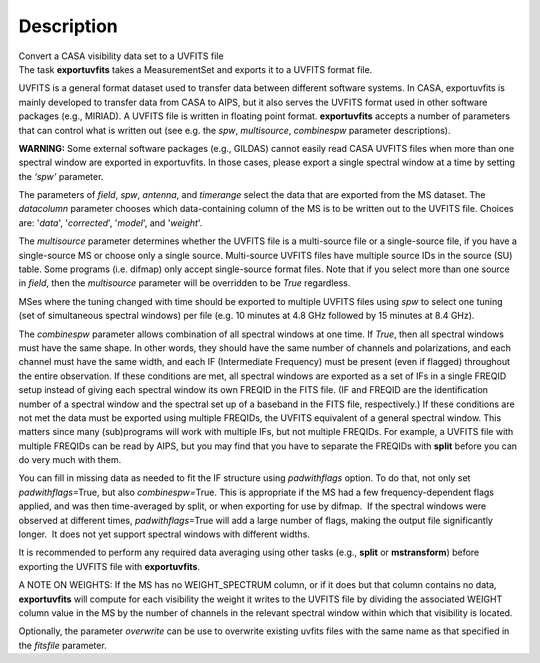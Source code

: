 .. container::
   :name: viewlet-above-content-title

Description
===========

.. container::
   :name: viewlet-below-content-title

.. container:: documentDescription description

   Convert a CASA visibility data set to a UVFITS file

.. container:: section
   :name: viewlet-above-content-body

.. container:: section
   :name: content-core

   .. container::
      :name: parent-fieldname-text

      The task **exportuvfits** takes a MeasurementSet and exports it to
      a UVFITS format file.

      UVFITS is a general format dataset used to transfer data between
      different software systems. In CASA, exportuvfits is mainly
      developed to transfer data from CASA to AIPS, but it also serves
      the UVFITS format used in other software packages (e.g., MIRIAD).
      A UVFITS file is written in floating point format.
      **exportuvfits** accepts a number of parameters that can control
      what is written out (see e.g. the *spw*, *multisource*,
      *combinespw* parameter descriptions).

      .. container:: alert-box

         **WARNING:** Some external software packages (e.g., GILDAS)
         cannot easily read CASA UVFITS files when more than one
         spectral window are exported in exportuvfits. In those cases,
         please export a single spectral window at a time by setting the
         *‘spw’* parameter.

      The parameters of *field*, *spw*, *antenna*, and *timerange*
      select the data that are exported from the MS dataset. The
      *datacolumn* parameter chooses which data-containing column of the
      MS is to be written out to the UVFITS file. Choices are: '*data*',
      '*corrected*', '*model*', and '*weight*'.

      The *multisource* parameter determines whether the UVFITS file is
      a multi-source file or a single-source file, if you have a
      single-source MS or choose only a single source. Multi-source
      UVFITS files have multiple source IDs in the source (SU) table.
      Some programs (i.e. difmap) only accept single-source format
      files. Note that if you select more than one source in *field*,
      then the *multisource* parameter will be overridden to be *True*
      regardless. 

      MSes where the tuning changed with time should be exported to
      multiple UVFITS files using *spw* to select one tuning (set of
      simultaneous spectral windows) per file (e.g. 10 minutes at 4.8
      GHz followed by 15 minutes at 8.4 GHz). 

      The *combinespw* parameter allows combination of all spectral
      windows at one time. If *True*, then all spectral windows must
      have the same shape. In other words, they should have the same
      number of channels and polarizations, and each channel must have
      the same width, and each IF (Intermediate Frequency) must be
      present (even if flagged) throughout the entire observation. If
      these conditions are met, all spectral windows are exported as a
      set of IFs in a single FREQID setup instead of giving each
      spectral window its own FREQID in the FITS file. (IF and FREQID
      are the identification number of a spectral window and the
      spectral set up of a baseband in the FITS file, respectively.) If
      these conditions are not met the data must be exported using
      multiple FREQIDs, the UVFITS equivalent of a general spectral
      window. This matters since many (sub)programs will work with
      multiple IFs, but not multiple FREQIDs. For example, a UVFITS file
      with multiple FREQIDs can be read by AIPS, but you may find that
      you have to separate the FREQIDs with **split** before you can do
      very much with them. 

      You can fill in missing data as needed to fit the IF structure
      using *padwithflags* option. To do that, not only set
      *padwithflags*\ =True, but also *combinespw=*\ True. This is
      appropriate if the MS had a few frequency-dependent flags applied,
      and was then time-averaged by split, or when exporting for use by
      difmap.  If the spectral windows were observed at different times,
      *padwithflags*\ =True will add a large number of flags, making the
      output file significantly longer.  It does not yet support
      spectral windows with different widths.

      It is recommended to perform any required data averaging using
      other tasks (e.g., **split** or **mstransform**) before exporting
      the UVFITS file with **exportuvfits**.

      A NOTE ON WEIGHTS: If the MS has no WEIGHT_SPECTRUM column, or if
      it does but that column contains no data, **exportuvfits** will
      compute for each visibility the weight it writes to the UVFITS
      file by dividing the associated WEIGHT column value in the MS by
      the number of channels in the relevant spectral window within
      which that visibility is located.

      Optionally, the parameter *overwrite* can be use to overwrite
      existing uvfits files with the same name as that specified in the
      *fitsfile* parameter.

       

       

.. container:: section
   :name: viewlet-below-content-body
